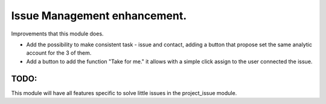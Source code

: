 Issue Management enhancement.
=============================

Improvements that this module does.

- Add the possibility to make consistent task - issue and contact, adding a
  button that propose set the same analytic account for the 3 of them.

- Add a button to add the function "Take for me." it allows with a simple click
  assign to the user connected the issue.

TODO:
-----

This module will have all features specific to solve little issues in the
project_issue module.
